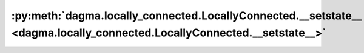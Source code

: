 :py:meth:`dagma.locally_connected.LocallyConnected.__setstate__ <dagma.locally_connected.LocallyConnected.__setstate__>`
========================================================================================================================
.. _dagma.locally_connected.LocallyConnected.__setstate__:
.. py:method:: __setstate__(state)


